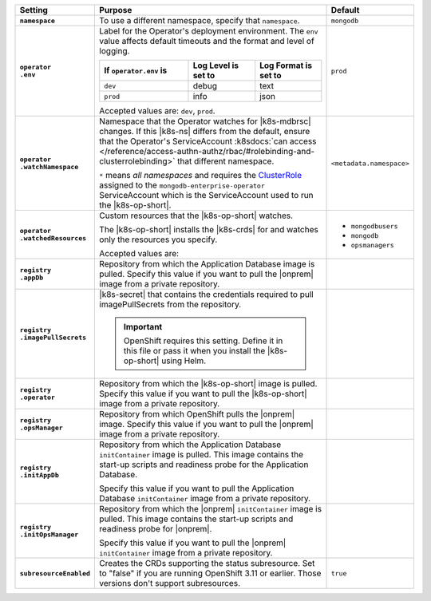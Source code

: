 .. list-table::
   :widths: 15 75 10
   :header-rows: 1
   :stub-columns: 1

   * - Setting
     - Purpose
     - Default

   * - ``namespace``

     - To use a different namespace, specify that ``namespace``.

       .. example::

          .. code-block:: yaml
             :emphasize-lines: 2

             # Name of the Namespace to use
             namespace: mongodb

     - ``mongodb``

   * - | ``operator``
       | ``.env``

     - Label for the Operator's deployment environment. The ``env``
       value affects default timeouts and the format and level of
       logging.

       .. list-table::
          :widths: 40 30 30
          :header-rows: 1

          * - If ``operator.env`` is
            - Log Level is set to
            - Log Format is set to
          * - ``dev``
            - debug
            - text
          * - ``prod``
            - info
            - json

       Accepted values are:  ``dev``, ``prod``.

       .. example::

          .. code-block:: yaml
             :emphasize-lines: 3

             operator:
               # Execution environment for the operator, dev or prod.
               # Use dev for more verbose logging
               env: prod

     - ``prod``

   * - | ``operator``
       | ``.watchNamespace``

     - Namespace that the Operator watches for |k8s-mdbrsc| changes.
       If this |k8s-ns| differs from the default, ensure that the
       Operator's ServiceAccount
       :k8sdocs:`can access </reference/access-authn-authz/rbac/#rolebinding-and-clusterrolebinding>`
       that different namespace.

       ``*`` means *all namespaces* and requires the
       `ClusterRole <https://kubernetes.io/docs/reference/access-authn-authz/rbac/#role-and-clusterrole>`__
       assigned to the ``mongodb-enterprise-operator`` ServiceAccount
       which is the ServiceAccount used to run the |k8s-op-short|.

       .. example::

          .. code-block:: yaml
             :emphasize-lines: 2

             operator:
               watchNamespace: *

       .. include:: /includes/admonitions/fact-create-service-account-namespaces.rst

     - ``<metadata.namespace>``

   * - | ``operator``
       | ``.watchedResources``

     - Custom resources that the |k8s-op-short| watches.

       The |k8s-op-short| installs the |k8s-crds| for and watches only
       the resources you specify.

       Accepted values are:

       .. include:: /includes/list-tables/crds.rst

       .. example::

          .. code-block:: yaml
             :emphasize-lines: 2

             operator:
               watchedResources:
                 - mongodbusers
                 - mongodb
                 - opsmanagers

     -
       - ``mongodbusers``
       - ``mongodb``
       - ``opsmanagers``

   * - | ``registry``
       | ``.appDb``

     - Repository from which the Application Database image is pulled.
       Specify this value if you want to pull the |onprem| image from a
       private repository.

       .. example::

          .. code-block:: yaml
             :emphasize-lines: 2

             registry:
               appDb: registry.connect.redhat.com/mongodb
     -

   * - | ``registry``
       | ``.imagePullSecrets``

     - |k8s-secret| that contains the credentials required to pull
       imagePullSecrets from the repository.

       .. important::

          OpenShift requires this setting. Define it in this file or
          pass it when you install the |k8s-op-short| using Helm.

       .. example::

          .. code-block:: yaml
             :emphasize-lines: 2

             registry:
               imagePullSecrets: <openshift-pull-secret>
     -

   * - | ``registry``
       | ``.operator``

     - Repository from which the |k8s-op-short| image is pulled.
       Specify this value if you want to pull the |k8s-op-short| image
       from a private repository.

       .. example::

          .. code-block:: yaml
             :emphasize-lines: 2

             registry:
               operator: registry.connect.redhat.com/mongodb
     -

   * - | ``registry``
       | ``.opsManager``

     - Repository from which OpenShift pulls the |onprem| image.
       Specify this value if you want to pull the |onprem| image from a
       private repository.

       .. example::

          .. code-block:: yaml
             :emphasize-lines: 2

             registry:
               opsManager: registry.connect.redhat.com/mongodb
     -

   * - | ``registry``
       | ``.initAppDb``

     - Repository from which the Application Database ``initContainer``
       image is pulled. This image contains the start-up scripts and
       readiness probe for the Application Database.

       Specify this value if you want to pull the Application Database
       ``initContainer`` image from a private repository.

       .. example::

          .. code-block:: yaml
             :emphasize-lines: 2

             registry:
               initAppDb: registry.connect.redhat.com/mongodb
     -

   * - | ``registry``
       | ``.initOpsManager``

     - Repository from which the |onprem| ``initContainer`` image is
       pulled. This image contains the start-up scripts and readiness
       probe for |onprem|.

       Specify this value if you want to pull the |onprem|
       ``initContainer`` image from a private repository.

       .. example::

          .. code-block:: yaml
             :emphasize-lines: 2

             registry:
               initOpsManager: registry.connect.redhat.com/mongodb
     -

   * - ``subresourceEnabled``

     - Creates the CRDs supporting the status subresource. Set to
       "false" if you are running OpenShift 3.11 or earlier. Those
       versions don't support subresources.

       .. example::

          .. code-block:: yaml
             :emphasize-lines: 1

             subresourceEnabled: false

     - ``true``
